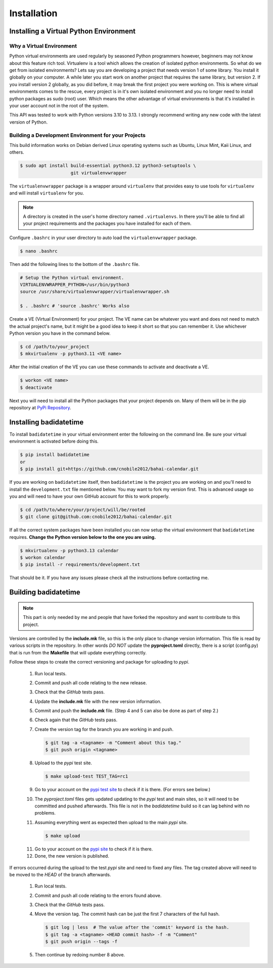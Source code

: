 .. -*-coding: utf-8-*-

.. role:: color-violet
.. role:: color-red

************
Installation
************

=======================================
Installing a Virtual Python Environment
=======================================

-------------------------
Why a Virtual Environment
-------------------------

Python virtual environments are used regularly by seasoned Python programmers
however, beginners may not know about this feature rich tool. Virtualenv is a
tool which allows the creation of isolated python environments. So what do we
get from isolated environments? Lets say you are developing a project that
needs version 1 of some library. You install it globally on your computer. A
while later you start work on another project that requires the same library,
but version 2. If you install version 2 globally, as you did before, it may
break the first project you were working on. This is where virtual environments
comes to the rescue, every project is in it's own isolated environment and you
no longer need to install python packages as sudo (root) user. Which means the
other advantage of virtual environments is that it's installed in your user
account not in the root of the system.

This API was tested to work with Python versions 3.10 to 3.13. I strongly
recommend writing any new code with the latest version of Python.

----------------------------------------------------
Building a Development Environment for your Projects
----------------------------------------------------

This build information works on Debian derived Linux operating systems such as
Ubuntu, Linux Mint, Kaii Linux, and others.

.. code-block:: console

   $ sudo apt install build-essential python3.12 python3-setuptools \
                      git virtualenvwrapper

The ``virtualenvwrapper`` package is a wrapper around ``virtualenv`` that
provides easy to use tools for ``virtualenv`` and will install ``virtualenv``
for you.

.. note::

   A directory is created in the user's home directory named
   ``.virtualenvs``. In there you'll be able to find all your project
   requirements and the packages you have installed for each of them.

Configure ``.bashrc`` in your user directory to auto load the
``virtualenvwrapper`` package.

.. code-block:: console

   $ nano .bashrc

Then add the following lines to the bottom of the ``.bashrc`` file.

.. code-block:: bash

   # Setup the Python virtual environment.
   VIRTUALENVWRAPPER_PYTHON=/usr/bin/python3
   source /usr/share/virtualenvwrapper/virtualenvwrapper.sh

   $ . .bashrc # 'source .bashrc' Works also

Create a VE (Virtual Environment) for your project. The VE name can be
whatever you want and does not need to match the actual project's name, but it
might be a good idea to keep it short so that you can remember it. Use
whichever Python version you have in the command below.

.. code-block:: console

   $ cd /path/to/your_project
   $ mkvirtualenv -p python3.11 <VE name>

After the initial creation of the VE you can use these commands to activate
and deactivate a VE.

.. code-block:: console

   $ workon <VE name>
   $ deactivate

Next you will need to install all the Python packages that your project
depends on. Many of them will be in the pip repository at
`PyPi Repository <https://pypi.org/>`_.

=======================
Installing badidatetime
=======================

To install ``badidatetime`` in your virtual environment enter the following on
the command line. Be sure your virtual environment is activated before doing
this.

.. code-block:: console

   $ pip install badidatetime
   or
   $ pip install git+https://github.com/cnobile2012/bahai-calendar.git

If you are working on ``badidatetime`` itself, then ``badidatetime`` is the
project you are working on and you'll need to install the ``development.txt``
file mentioned below. You may want to fork my version first. This is advanced
usage so you and will need to have your own GitHub account for this to work
properly.

.. code-block:: console

   $ cd /path/to/where/your/project/will/be/rooted
   $ git clone git@github.com:cnobile2012/bahai-calendar.git

If all the correct system packages have been installed you can now setup the
virtual environment that ``badidatetime`` requires. **Change the Python version
below to the one you are using.**

.. code-block:: console

   $ mkvirtualenv -p python3.13 calendar
   $ workon calendar
   $ pip install -r requirements/development.txt

That should be it. If you have any issues please check all the instructions
before contacting me.

=====================
Building badidatetime
=====================

.. note::

   This part is only needed by me and people that have forked the repository
   and want to contribute to this project.

Versions are controlled by the **include.mk** file, so this is the only place
to change version information. This file is read by various scripts in the
repository. In other words *DO NOT* update the **pyproject.toml** directly,
there is a script (config.py) that is run from the **Makefile** that will
update everything correctly.

Follow these steps to create the correct versioning and package for uploading
to `pypi`.

   1. Run local tests.
   2. Commit and push all code relating to the new release.
   3. Check that the `GitHub` tests pass.
   4. Update the **include.mk** file with the new version information.
   5. Commit and push the **include.mk** file. :color-violet:`(Step 4 and 5
      can also be done as part of step 2.)`
   6. Check again that the `GitHub` tests pass.
   7. Create the version tag for the branch you are working in and push.

      .. code-block:: console

         $ git tag -a <tagname> -m "Comment about this tag."
         $ git push origin <tagname>

   8. Upload to the `pypi` test site.

      .. code-block:: console

         $ make upload-test TEST_TAG=rc1

   9. Go to your account on the `pypi test site <https://test.pypi.org/>`_ to
      check if it is there. :color-red:`(For errors see below.)`
   10. The `pyproject.toml` files gets updated updating to the `pypi` test and
       main sites, so it will need to be committed and pushed afterwards. This
       file is not in the `badidatetime` build so it can lag behind with no
       problems.
   11. Assuming everything went as expected then upload to the main `pypi`
       site.

       .. code-block:: console

         $ make upload

   11. Go to your account on the `pypi site <https://pypi.org/>`_ to check if
       it is there.
   12. Done, the new version is published.

If errors occurred during the upload to the test `pypi` site and need to fixed
any files. The tag created above will need to be moved to the *HEAD* of the
branch afterwards.

   1. Run local tests.
   2. Commit and push all code relating to the errors found above.
   3. Check that the `GitHub` tests pass.
   4. Move the version tag. :color-red:`The commit hash can be just the first 7
      characters of the full hash.`

      .. code-block:: console

         $ git log | less  # The value after the 'commit' keyword is the hash.
         $ git tag -a <tagname> <HEAD commit hash> -f -m "Comment"
         $ git push origin --tags -f

   5. Then continue by redoing number 8 above.
